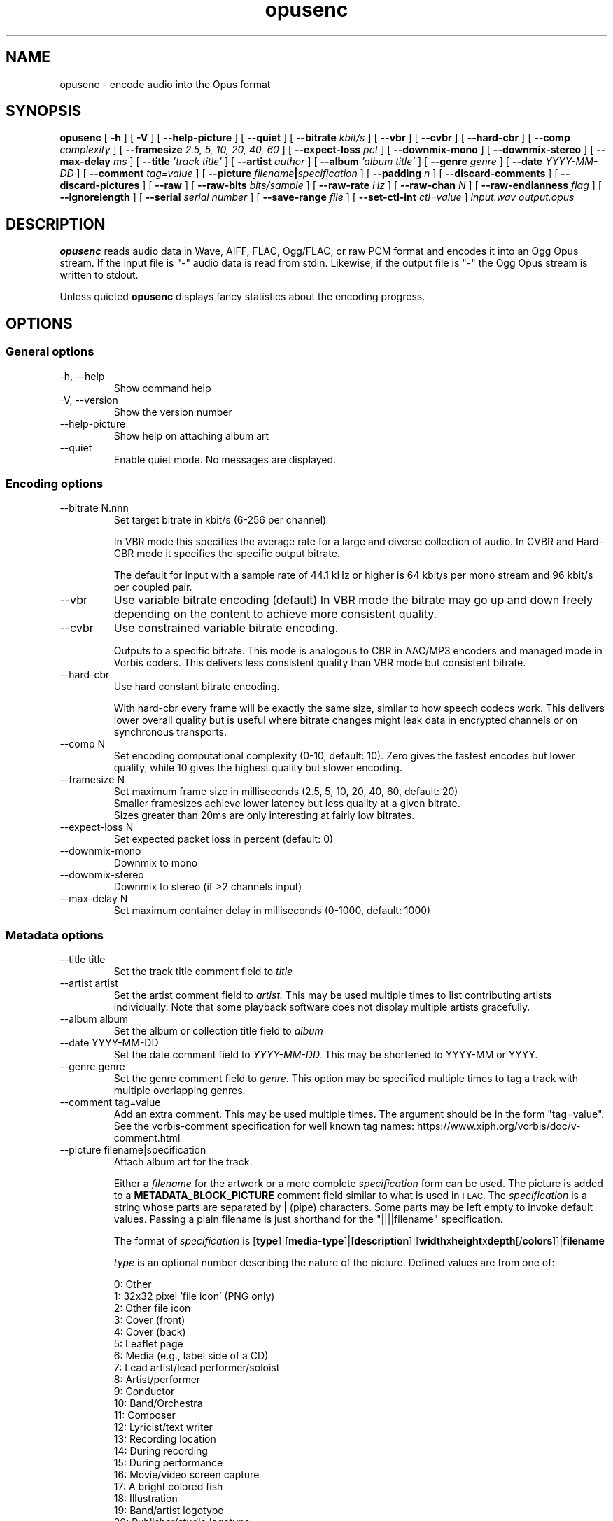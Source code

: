 .\" Process this file with
.\" groff -man -Tascii opusenc.1
.\"
.TH opusenc 1 2012-08-31 "Xiph.Org Foundation" "opus-tools"

.SH NAME
opusenc \- encode audio into the Opus format

.SH SYNOPSIS
.B opusenc
[
.B -h
] [
.B -V
] [
.B --help-picture
] [
.B --quiet
] [
.B --bitrate
.I kbit/s
] [
.B --vbr
] [
.B --cvbr
] [
.B --hard-cbr
] [
.B --comp
.I complexity
] [
.B --framesize
.I 2.5, 5, 10, 20, 40, 60
] [
.B --expect-loss
.I pct
] [
.B --downmix-mono
] [
.B --downmix-stereo
] [
.B --max-delay
.I ms
] [
.B --title
.I 'track title'
] [
.B --artist
.I author
] [
.B --album
.I 'album title'
] [
.B --genre
.I genre
] [
.B --date
.I YYYY-MM-DD
] [
.B --comment
.I tag=value
] [
.B --picture
.IB filename | specification
] [
.B --padding
.I n
] [
.B --discard-comments
] [
.B --discard-pictures
] [
.B --raw
] [
.B --raw-bits
.I bits/sample
] [
.B --raw-rate
.I Hz
] [
.B --raw-chan
.I N
] [
.B --raw-endianness
.I flag
] [
.B --ignorelength
] [
.B --serial
.I serial number
] [
.B --save-range
.I file
] [
.B --set-ctl-int
.I ctl=value
]
.I input.wav
.I output.opus

.SH DESCRIPTION
.B opusenc
reads audio data in Wave, AIFF, FLAC, Ogg/FLAC,
or raw PCM format and encodes it into an Ogg
Opus stream. If the input file is "-" audio data is read from stdin.
Likewise, if the output file is "-" the Ogg Opus stream is written to stdout.

Unless quieted
.B opusenc
displays fancy statistics about the encoding progress.

.SH OPTIONS
.SS "General options"
.IP "-h, --help"
Show command help
.IP "-V, --version"
Show the version number
.IP "--help-picture"
Show help on attaching album art
.IP "--quiet"
Enable quiet mode. No messages are displayed.

.SS "Encoding options"
.IP "--bitrate N.nnn"
Set target bitrate in kbit/s (6-256 per channel)

In VBR mode this specifies the average rate for a large and diverse
collection of audio. In CVBR and Hard-CBR mode it specifies the specific
output bitrate.

The default for input with a sample rate of 44.1 kHz or higher is
64 kbit/s per mono stream and 96 kbit/s per coupled pair.
.IP "--vbr"
Use variable bitrate encoding (default)
In VBR mode the bitrate may go up and down freely depending on the content
to achieve more consistent quality.
.IP "--cvbr"
Use constrained variable bitrate encoding.

Outputs to a specific bitrate. This mode is analogous to CBR in AAC/MP3
encoders and managed mode in Vorbis coders. This delivers less consistent
quality than VBR mode but consistent bitrate.
.IP "--hard-cbr"
Use hard constant bitrate encoding.

With hard-cbr every frame will be exactly the same size, similar to how
speech codecs work. This delivers lower overall quality but is useful
where bitrate changes might leak data in encrypted channels or on
synchronous transports.
.IP "--comp N"
Set encoding computational complexity (0-10, default: 10). Zero gives the
fastest encodes but lower quality, while 10 gives the highest quality
but slower encoding.
.IP "--framesize N"
Set maximum frame size in milliseconds (2.5, 5, 10, 20, 40, 60, default: 20)
.br
Smaller framesizes achieve lower latency but less quality at a given
bitrate.
.br
Sizes greater than 20ms are only interesting at fairly low
bitrates.
.IP "--expect-loss N"
Set expected packet loss in percent (default: 0)
.IP "--downmix-mono"
Downmix to mono
.IP "--downmix-stereo"
Downmix to stereo (if >2 channels input)
.IP "--max-delay N"
Set maximum container delay in milliseconds (0-1000, default: 1000)

.SS "Metadata options"
.IP "--title title"
Set the track title comment field to
.I title
.IP "--artist artist"
Set the artist comment field to
.I artist.
This may be used multiple times to list contributing artists individually.
Note that some playback software does not display multiple artists gracefully.
.IP "--album album"
Set the album or collection title field to
.I album
.IP "--date YYYY-MM-DD"
Set the date comment field to
.I YYYY-MM-DD.
This may be shortened to YYYY-MM or YYYY.
.IP "--genre genre"
Set the genre comment field to
.I genre.
This option may be specified multiple times to tag a track with
multiple overlapping genres.
.IP "--comment tag=value"
Add an extra comment.  This may be used multiple times.  The argument
should be in the form "tag=value".
See the vorbis-comment specification for well known tag names:
https://www.xiph.org/vorbis/doc/v-comment.html
.IP "--picture filename|specification"
Attach album art for the track.

Either a
.I filename
for the artwork or a more complete
.I specification
form can be used.
The picture is added to a
.B METADATA_BLOCK_PICTURE
comment field similar to what is used in
.SM FLAC.
The
.I specification
is a string whose parts are separated by | (pipe) characters.
Some parts may be left empty to invoke default values.
Passing a plain filename is just shorthand for the "||||filename"
specification.

The format of
.I specification
is [\fBtype\fR]|[\fBmedia-type\fR]|[\fBdescription\fR]|[\fBwidth\fRx\fBheight\fRx\fBdepth\fR[/\fBcolors\fR]]|\fBfilename\fR

.I type
is an optional number describing the nature of the picture.
Defined values are from one of:

  0: Other
.br
  1: 32x32 pixel 'file icon' (PNG only)
.br
  2: Other file icon
.br
  3: Cover (front)
.br
  4: Cover (back)
.br
  5: Leaflet page
.br
  6: Media (e.g., label side of a CD)
.br
  7: Lead artist/lead performer/soloist
.br
  8: Artist/performer
.br
  9: Conductor
.br
 10: Band/Orchestra
.br
 11: Composer
.br
 12: Lyricist/text writer
.br
 13: Recording location
.br
 14: During recording
.br
 15: During performance
.br
 16: Movie/video screen capture
.br
 17: A bright colored fish
.br
 18: Illustration
.br
 19: Band/artist logotype
.br
 20: Publisher/studio logotype

The default is 3 (front cover).
More than one --picture option can be specified to attach multiple pictures.
There may only be one picture each of type 1 and 2 in a file.

.I media-type
is optional and is now ignored.

.I description
is optional. The default is an empty string.

The next part specifies the resolution and color information, but
is now ignored.

.I filename
is the path to the picture file to be imported.

.IP "--padding n"
Reserve
.I n
extra bytes for metadata tags. This can make later tag editing more
efficient. Defaults to 512.
.IP "--discard-comments"
Don't propagate metadata tags from the input file.
.IP "--discard-pictures"
Don't propagate pictures or art from the input file.

.SS "Input options"
.IP "--raw"
Interpret input as raw PCM data without headers
.IP "--raw-bits N"
Set bits/sample for raw input (default: 16)
.IP "--raw-rate N"
Set sampling rate for raw input (default: 48000)
.IP "--raw-chan N"
Set number of channels for raw input (default: 2)
.IP "--raw-endianness [0/1]"
Set the endianness for raw input: 1 for big endian, 0 for little (default: 0)
.IP "--ignorelength"
Ignore the data length in Wave headers. Opusenc automatically ignores
the length when its implausible (very small or very large) but some STDIN
usage may still need this option to avoid truncation.

.SS "Diagnostic options"
.IP "--serial n"
Force use of a specific stream serial number, rather than one that is randomly generated.
This is used to make the encoder deterministic for testing and is not generally recommended.
.IP "--save-range file"
Save check values for every frame to a file
.IP "--set-ctl-int x=y"
Pass the encoder control x with value y (advanced).
Preface with s: to direct the ctl to multistream s
.br
This may be used multiple times

.SH EXAMPLES

Simplest usage. Take input as input.wav and produce output as output.opus:
.RS
opusenc input.wav output.opus
.RE
.PP

Produce a very high quality encode with a target rate of 160 kbit/s:
.RS
opusenc --bitrate 160 input.wav output.opus
.RE
.PP

Record and send a live stream to an Icecast HTTP streaming server using oggfwd:
.RS
arecord -c 2 -r 48000 -twav - | opusenc --bitrate 96 -  - | oggfwd icecast.somewhere.org 8000 password /stream.opus
.RE
.PP

.SH NOTES

While it is possible to use opusenc for low latency streaming (e.g. with --max-delay set to 0
and netcat instead of Icecast) it's not really designed for this, and the Ogg container
and TCP transport aren't the best tools for that application. Shell
pipelines themselves will often have high buffering. The ability to set
framesizes as low as 2.5 ms in opusenc mostly exists to try out the quality
of the format with low latency settings, but not really for actual low
latency usage.
.br
Interactive usage should use UDP/RTP directly.

.SH AUTHORS
.br
Gregory Maxwell <greg@xiph.org>

.SH SEE ALSO
.BR opusdec (1),
.BR opusinfo (1),
.BR oggfwd (1)
